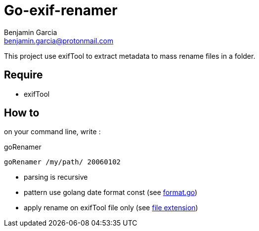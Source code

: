 = Go-exif-renamer
Benjamin Garcia <benjamin.garcia@protonmail.com>

This project use exifTool to extract metadata to mass rename files in a folder.

== Require

- exifTool

== How to

on your command line, write : 

[source,shell]
.goRenamer
----
goRenamer /my/path/ 20060102
----

- parsing is recursive
- pattern use golang date format const (see https://golang.org/src/time/format.go[format.go])
- apply rename on exifTool file only (see http://owl.phy.queensu.ca/~phil/exiftool/#supported[file extension])


